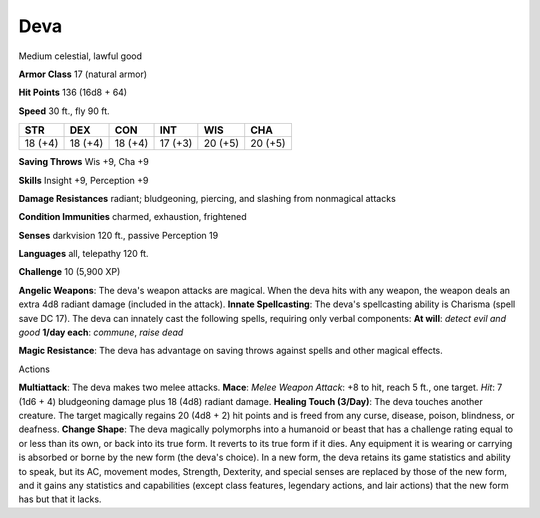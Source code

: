 
.. _srd_Deva:

Deva
----

Medium celestial, lawful good

**Armor Class** 17 (natural armor)

**Hit Points** 136 (16d8 + 64)

**Speed** 30 ft., fly 90 ft.

+-----------+-----------+-----------+-----------+-----------+-----------+
| STR       | DEX       | CON       | INT       | WIS       | CHA       |
+===========+===========+===========+===========+===========+===========+
| 18 (+4)   | 18 (+4)   | 18 (+4)   | 17 (+3)   | 20 (+5)   | 20 (+5)   |
+-----------+-----------+-----------+-----------+-----------+-----------+

**Saving Throws** Wis +9, Cha +9

**Skills** Insight +9, Perception +9

**Damage Resistances** radiant; bludgeoning, piercing, and slashing from
nonmagical attacks

**Condition Immunities** charmed, exhaustion, frightened

**Senses** darkvision 120 ft., passive Perception 19

**Languages** all, telepathy 120 ft.

**Challenge** 10 (5,900 XP)

**Angelic Weapons**: The deva's weapon attacks are magical. When the
deva hits with any weapon, the weapon deals an extra 4d8 radiant damage
(included in the attack). **Innate Spellcasting**: The deva's
spellcasting ability is Charisma (spell save DC 17). The deva can
innately cast the following spells, requiring only verbal components:
**At will**: *detect evil and good* **1/day each**: *commune*, *raise
dead*

**Magic Resistance**: The deva has advantage on saving throws against
spells and other magical effects.

Actions

**Multiattack**: The deva makes two melee attacks. **Mace**: *Melee
Weapon Attack*: +8 to hit, reach 5 ft., one target. *Hit*: 7 (1d6 + 4)
bludgeoning damage plus 18 (4d8) radiant damage. **Healing Touch
(3/Day)**: The deva touches another creature. The target magically
regains 20 (4d8 + 2) hit points and is freed from any curse, disease,
poison, blindness, or deafness. **Change Shape**: The deva magically
polymorphs into a humanoid or beast that has a challenge rating equal to
or less than its own, or back into its true form. It reverts to its true
form if it dies. Any equipment it is wearing or carrying is absorbed or
borne by the new form (the deva's choice). In a new form, the deva
retains its game statistics and ability to speak, but its AC, movement
modes, Strength, Dexterity, and special senses are replaced by those of
the new form, and it gains any statistics and capabilities (except class
features, legendary actions, and lair actions) that the new form has but
that it lacks.
